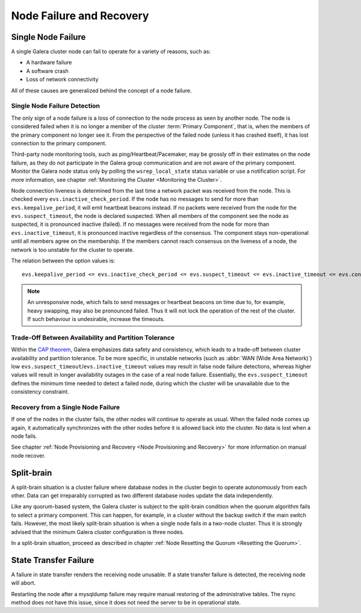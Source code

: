 ==================================
 Node Failure and Recovery
==================================
.. _`Node Failure and Recovery`:

--------------------
 Single Node Failure
--------------------
.. _`Single Node Failure`:

A single Galera cluster node can fail to operate for a variety
of reasons, such as:

- A hardware failure
- A software crash
- Loss of network connectivity

All of these causes are generalized behind the concept of a node
failure.

Single Node Failure Detection
=============================

.. index::
   pair: Parameters; evs.keepalive_period

.. index::
   pair: Parameters; evs.inactive_check_period

.. index::
   pair: Parameters; evs.suspect_timeout

.. index::
   pair: Parameters; evs.inactive_timeout

.. index::
   pair: Parameters; evs.consensus_timeout

The only sign of a node failure is a loss of connection to the
node process as seen by another node. The node is considered failed
when it is no longer a member of the cluster :term:`Primary Component`, that
is, when the members of the primary component no longer see it.
From the perspective of the failed node (unless it has crashed
itself), it has lost connection to the primary component.

Third-party node monitoring tools, such as ping/Heartbeat/Pacemaker,
may be grossly off in their estimates on the node failure, as they
do not participate in the Galera group communication and are not
aware of the primary component. Monitor the Galera node status
only by polling the ``wsrep_local_state`` status variable or use
a notification script. For more information, see chapter
:ref:`Monitoring the Cluster <Monitoring the Cluster>`.

Node connection liveness is determined from the last time a network
packet was received from the node. This is checked every
``evs.inactive_check_period``. If the node has no messages to send
for more than ``evs.keepalive_period``, it will emit heartbeat beacons
instead. If no packets were received from the node for the
``evs.suspect_timeout``, the node is declared suspected. When all
members of the component see the node as suspected, it is pronounced
inactive (failed). If no messages were received from the node for
more than ``evs.inactive_timeout``, it is pronounced inactive
regardless of the consensus. The component stays non-operational
until all members agree on the membership. If the members cannot
reach consensus on the liveness of a node, the network is too
unstable for the cluster to operate.

The relation between the option values is::

    evs.keepalive_period <= evs.inactive_check_period <= evs.suspect_timeout <= evs.inactive_timeout <= evs.consensus_timeout

.. note:: An unresponsive node, which fails to send messages or
          heartbeat beacons on time due to, for example, heavy
          swapping, may also be pronounced failed. Thus it will not
          lock the operation of the rest of the cluster. If such
          behaviour is undesirable, increase the timeouts.

Trade-Off Between Availability and Partition Tolerance
======================================================

Within the `CAP theorem`_, Galera emphasizes data safety and
consistency, which leads to a trade-off between cluster availability
and partition tolerance. To be more specific, in unstable networks
(such as :abbr:`WAN (Wide Area Network)`) low
``evs.suspect_timeout``/``evs.inactive_timeout`` values may result
in false node failure detections, whereas higher values will result
in longer availability outages in the case of a real node failure.
Essentially, the ``evs.suspect_timeout`` defines the minimum time
needed to detect a failed node, during which the cluster will be
unavailable due to the consistency constraint.

.. _CAP theorem: http://en.wikipedia.org/wiki/CAP_theorem

Recovery from a Single Node Failure
===================================

If one of the nodes in the cluster fails, the other nodes will
continue to operate as usual. When the failed node comes up again,
it automatically synchronizes with the other nodes before it is
allowed back into the cluster. No data is lost when a node fails.

See chapter
:ref:`Node Provisioning and Recovery <Node Provisioning and Recovery>`
for more information on manual node recover.

---------------
 Split-brain
---------------
.. _`Split-brain`:

A split-brain situation is a cluster failure where database nodes
in the cluster begin to operate autonomously from each other.
Data can get irreparably corrupted as two different database nodes
update the data independently.

Like any quorum-based system, the Galera cluster is subject to the
split-brain condition when the quorum algorithm fails to select a
primary component. This can happen, for example, in a cluster without
the backup switch if the main switch fails. However, the most likely
split-brain situation is when a single node fails in a two-node cluster.
Thus it is strongly advised that the minimum Galera cluster
configuration is three nodes.

In a split-brain situation, proceed as described in chapter
:ref:`Node Resetting the Quorum <Resetting the Quorum>`.

------------------------
 State Transfer Failure
------------------------
.. _`State Transfer Failure`:

A failure in state transfer renders the receiving node unusable.
If a state transfer failure is detected, the receiving node will
abort.

Restarting the node after a mysqldump failure may require manual
restoring of the administrative tables. The rsync method does not
have this issue, since it does not need the server to be in
operational state.
